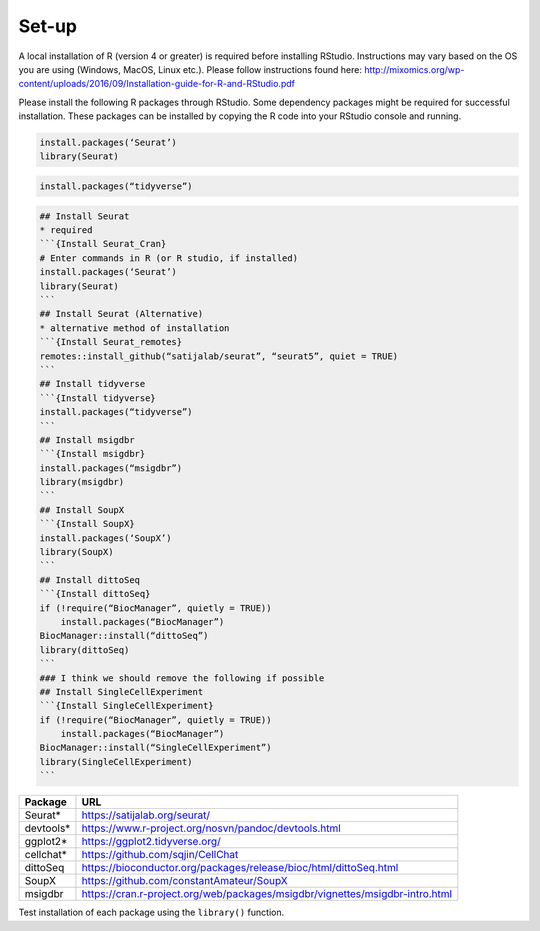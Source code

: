 Set-up
======

A local installation of R (version 4 or greater) is required before installing RStudio. Instructions may vary based on the OS you are using (Windows, MacOS, Linux etc.). Please follow instructions found here:
http://mixomics.org/wp-content/uploads/2016/09/Installation-guide-for-R-and-RStudio.pdf

Please install the following R packages through RStudio. Some dependency packages might be required for successful installation. These packages can be installed by copying the R code into your RStudio console and running.

.. code-block:: R

    install.packages(‘Seurat’)
    library(Seurat)

.. code-block:: R
    ## Install Seurat (Alternative)
    ## alternative method of installation
    remotes::install_github(“satijalab/seurat”, “seurat5”, quiet = TRUE)

.. code-block:: R

    install.packages(“tidyverse”)

.. code-block:: R


.. code-block:: R

.. code-block:: R

    ## Install Seurat
    * required
    ```{Install Seurat_Cran}
    # Enter commands in R (or R studio, if installed)
    install.packages(‘Seurat’)
    library(Seurat)
    ```
    ## Install Seurat (Alternative)
    * alternative method of installation
    ```{Install Seurat_remotes}
    remotes::install_github(“satijalab/seurat”, “seurat5”, quiet = TRUE)
    ```
    ## Install tidyverse
    ```{Install tidyverse}
    install.packages(“tidyverse”)
    ```
    ## Install msigdbr
    ```{Install msigdbr}
    install.packages(“msigdbr”)
    library(msigdbr)
    ```
    ## Install SoupX
    ```{Install SoupX}
    install.packages(‘SoupX’)
    library(SoupX)
    ```
    ## Install dittoSeq
    ```{Install dittoSeq}
    if (!require(“BiocManager”, quietly = TRUE))
        install.packages(“BiocManager”)
    BiocManager::install(“dittoSeq”)
    library(dittoSeq)
    ```
    ### I think we should remove the following if possible
    ## Install SingleCellExperiment
    ```{Install SingleCellExperiment}
    if (!require(“BiocManager”, quietly = TRUE))
        install.packages(“BiocManager”)
    BiocManager::install(“SingleCellExperiment”)
    library(SingleCellExperiment)
    ```

==========  =====
Package     URL      
==========  =====  
Seurat*     https://satijalab.org/seurat/
devtools*   https://www.r-project.org/nosvn/pandoc/devtools.html
ggplot2*    https://ggplot2.tidyverse.org/
cellchat*   https://github.com/sqjin/CellChat
dittoSeq    https://bioconductor.org/packages/release/bioc/html/dittoSeq.html
SoupX       https://github.com/constantAmateur/SoupX
msigdbr     https://cran.r-project.org/web/packages/msigdbr/vignettes/msigdbr-intro.html
==========  =====  
Test installation of each package using the ``library()`` function.



